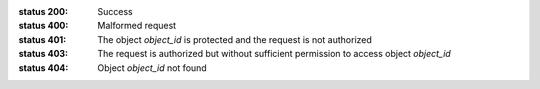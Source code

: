 :status 200: Success
:status 400: Malformed request
:status 401: The object *object_id* is protected and the request is not authorized
:status 403: The request is authorized but without sufficient permission to access object *object_id*
:status 404: Object *object_id* not found
